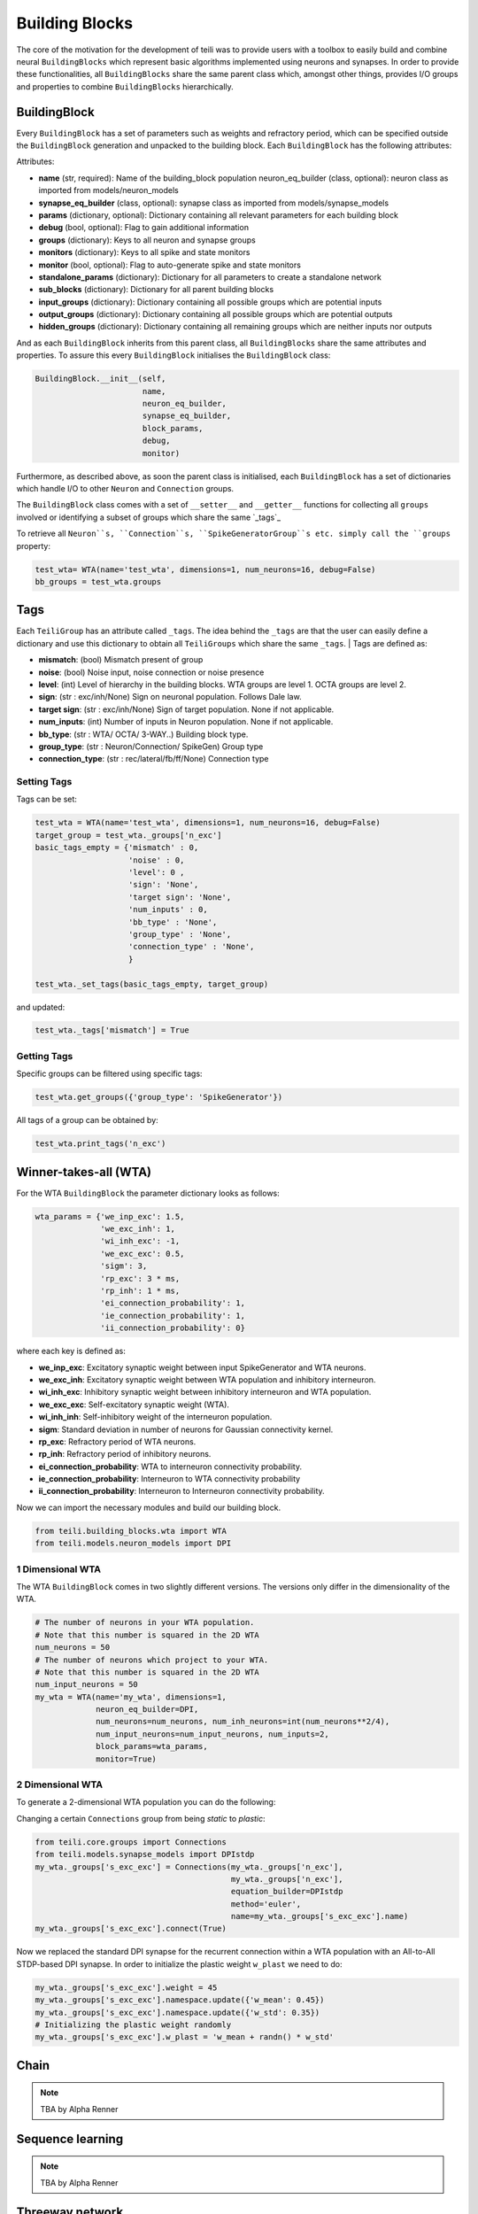 ***************
Building Blocks
***************

The core of the motivation for the development of teili was to provide users
with a toolbox to easily build and combine neural ``BuildingBlocks`` which represent
basic algorithms implemented using neurons and synapses.
In order to provide these functionalities, all ``BuildingBlocks`` share the same
parent class which, amongst other things, provides I/O groups and properties to combine
``BuildingBlocks`` hierarchically.

BuildingBlock
=============

Every ``BuildingBlock`` has a set of parameters such as weights and refractory period, which can be specified outside the ``BuildingBlock`` generation and unpacked to the building block.
Each ``BuildingBlock`` has the following attributes:

Attributes:

* **name** (str, required): Name of the building_block population neuron_eq_builder (class, optional): neuron class as imported from models/neuron_models
* **synapse_eq_builder** (class, optional): synapse class as imported from models/synapse_models
* **params** (dictionary, optional): Dictionary containing all relevant parameters for each building block
* **debug** (bool, optional): Flag to gain additional information
* **groups** (dictionary): Keys to all neuron and synapse groups
* **monitors** (dictionary): Keys to all spike and state monitors
* **monitor** (bool, optional): Flag to auto-generate spike and state monitors
* **standalone_params** (dictionary): Dictionary for all parameters to create a standalone network
* **sub_blocks** (dictionary): Dictionary for all parent building blocks
* **input_groups** (dictionary): Dictionary containing all possible groups which are potential inputs
* **output_groups** (dictionary): Dictionary containing all possible groups which are potential outputs
* **hidden_groups** (dictionary): Dictionary containing all remaining groups which are neither inputs nor outputs

And as each ``BuildingBlock`` inherits from this parent class, all ``BuildingBlocks`` share the same attributes and properties.
To assure this every ``BuildingBlock`` initialises the ``BuildingBlock`` class:

.. code-block:: python

  BuildingBlock.__init__(self,
                         name,
                         neuron_eq_builder,
                         synapse_eq_builder,
                         block_params,
                         debug,
                         monitor)

Furthermore, as described above, as soon the parent class is initialised, each
``BuildingBlock`` has a set of dictionaries which handle I/O to other ``Neuron`` and ``Connection`` groups.

The ``BuildingBlock`` class comes with a set of ``__setter__`` and ``__getter__`` functions for collecting all ``groups`` involved or identifying a subset of groups which share the same `_tags`_

To retrieve all ``Neuron``s, ``Connection``s, ``SpikeGeneratorGroup``s etc. simply call the ``groups`` property:

.. code-block:: python

     test_wta= WTA(name='test_wta', dimensions=1, num_neurons=16, debug=False)
     bb_groups = test_wta.groups

Tags
======================

Each ``TeiliGroup`` has an attribute called ``_tags``. The idea behind the ``_tags`` are that the user can easily define a dictionary and use this dictionary to obtain all ``TeiliGroups`` which share the same ``_tags``.
| Tags are defined as:

* **mismatch**: (bool) Mismatch present of group
* **noise**: (bool) Noise input, noise connection or noise presence
* **level**: (int) Level of hierarchy in the building blocks. WTA groups are level 1. OCTA groups are level 2.
* **sign**: (str : exc/inh/None) Sign on neuronal population. Follows Dale law.
* **target sign**: (str : exc/inh/None) Sign of target population. None if not applicable.
* **num_inputs**: (int) Number of inputs in Neuron population. None if not applicable.
* **bb_type**: (str : WTA/ OCTA/ 3-WAY..) Building block type.
* **group_type**: (str : Neuron/Connection/ SpikeGen) Group type
* **connection_type**: (str : rec/lateral/fb/ff/None) Connection type

Setting Tags
--------------
Tags can be set:

.. code-block:: python

  test_wta = WTA(name='test_wta', dimensions=1, num_neurons=16, debug=False)
  target_group = test_wta._groups['n_exc']
  basic_tags_empty = {'mismatch' : 0,
                      'noise' : 0,
                      'level': 0 ,
                      'sign': 'None',
                      'target sign': 'None',
                      'num_inputs' : 0,
                      'bb_type' : 'None',
                      'group_type' : 'None',
                      'connection_type' : 'None',
                      }

  test_wta._set_tags(basic_tags_empty, target_group)

and updated:

.. code-block:: python

  test_wta._tags['mismatch'] = True

Getting Tags
-------------
Specific groups can be filtered using specific tags:

.. code-block:: python

  test_wta.get_groups({'group_type': 'SpikeGenerator'})

All tags of a group can be obtained by:

.. code-block:: python

  test_wta.print_tags('n_exc')



Winner-takes-all (WTA)
======================

For the WTA ``BuildingBlock`` the parameter dictionary looks as follows:

.. code-block:: python

      wta_params = {'we_inp_exc': 1.5,
                    'we_exc_inh': 1,
                    'wi_inh_exc': -1,
                    'we_exc_exc': 0.5,
                    'sigm': 3,
                    'rp_exc': 3 * ms,
                    'rp_inh': 1 * ms,
                    'ei_connection_probability': 1,
                    'ie_connection_probability': 1,
                    'ii_connection_probability': 0}

where each key is defined as:

* **we_inp_exc**: Excitatory synaptic weight between input SpikeGenerator and WTA neurons.
* **we_exc_inh**: Excitatory synaptic weight between WTA population and inhibitory interneuron.
* **wi_inh_exc**: Inhibitory synaptic weight between inhibitory interneuron and WTA population.
* **we_exc_exc**: Self-excitatory synaptic weight (WTA).
* **wi_inh_inh**: Self-inhibitory weight of the interneuron population.
* **sigm**: Standard deviation in number of neurons for Gaussian connectivity kernel.
* **rp_exc**: Refractory period of WTA neurons.
* **rp_inh**: Refractory period of inhibitory neurons.
* **ei_connection_probability**: WTA to interneuron connectivity probability.
* **ie_connection_probability**: Interneuron to WTA connectivity probability
* **ii_connection_probability**: Interneuron to Interneuron connectivity probability.

Now we can import the necessary modules and build our building block.

.. code-block:: python

      from teili.building_blocks.wta import WTA
      from teili.models.neuron_models import DPI

1 Dimensional WTA
----------------

The WTA ``BuildingBlock`` comes in two slightly different versions. The versions only differ in the dimensionality of the WTA.

.. code-block:: python

      # The number of neurons in your WTA population.
      # Note that this number is squared in the 2D WTA
      num_neurons = 50
      # The number of neurons which project to your WTA.
      # Note that this number is squared in the 2D WTA
      num_input_neurons = 50
      my_wta = WTA(name='my_wta', dimensions=1,
                   neuron_eq_builder=DPI,
                   num_neurons=num_neurons, num_inh_neurons=int(num_neurons**2/4),
                   num_input_neurons=num_input_neurons, num_inputs=2,
                   block_params=wta_params,
                   monitor=True)

2 Dimensional WTA
---------------

To generate a 2-dimensional WTA population you can do the following:

.. code-block:: python
      # The number of neurons in your WTA population.
      # Note that this number is squared in the 2D WTA
      num_neurons = 7
      # The number of neurons which project to your WTA.
      # Note that this number is squared in the 2D WTA
      num_input_neurons = 10
      my_wta = WTA(name='my_wta', dimensions=2,
                   neuron_eq_builder=DPI,
                   num_neurons=num_neurons, num_inh_neurons=int(num_neurons**2/4),
                   num_input_neurons=num_input_neurons, num_inputs=2,
                   block_params=wta_params,
                   monitor=True)

Changing a certain ``Connections`` group from being `static` to `plastic`:

.. code-block:: python

      from teili.core.groups import Connections
      from teili.models.synapse_models import DPIstdp
      my_wta._groups['s_exc_exc'] = Connections(my_wta._groups['n_exc'],
                                                my_wta._groups['n_exc'],
                                                equation_builder=DPIstdp
                                                method='euler',
                                                name=my_wta._groups['s_exc_exc'].name)
      my_wta._groups['s_exc_exc'].connect(True)

Now we replaced the standard DPI synapse for the recurrent connection within a WTA population with an All-to-All STDP-based DPI synapse. In order to initialize the plastic weight ``w_plast`` we need to do:

.. code-block:: python

      my_wta._groups['s_exc_exc'].weight = 45
      my_wta._groups['s_exc_exc'].namespace.update({'w_mean': 0.45})
      my_wta._groups['s_exc_exc'].namespace.update({'w_std': 0.35})
      # Initializing the plastic weight randomly
      my_wta._groups['s_exc_exc'].w_plast = 'w_mean + randn() * w_std'

Chain
=====

.. note:: TBA by Alpha Renner

Sequence learning
=================

.. note:: TBA by Alpha Renner

Threeway network
================

.. note:: To be extended by Dmitrii Zendrikov

Online Clustering of Temporal Activity (OCTA)
=============================================

Online Clustering of Temporal Activity (OCTA) is a second generation ``BuildingBlock``:
it uses multiple WTA networks recurrently connected to create a cortex-inspired 
microcircuit that, leveraging the spike timing
information, enables investigations of emergent network dynamics `[1]`_ (Download_).

.. figure:: fig/OCTA_module.png
    :width: 200px
    :align: center
    :height: 200px
    :alt: alternate text
    :figclass: align-center

    Schematic overview of a single OCTA ``BuildingBlock``

The basic OCTA module consists of a projection (L4), a clustering (Layer2/3) and a prediction (L5/6) sub-module.
Given that all connections are subject to learning, the objective of one OCTA module is
to continuously adjust its parameters, e.g. synaptic weights and time constants, based
on local information to best capture the spatio-temporal statistics of its input.

Parameters for the network are stored in two dictionaries located in ``tools/octa_tools/octa_params.py``

The WTA keys are explained above, the OCTA keys are defined as:

* **duration** (int): Duration of the simulation.
* **revolutions** (int): Number of times input is presented.
* **num_neurons** (int): Number of neurons in the compression WTA group. Keep in mind it is a 2D WTA.
* **num_input_neurons** (int): Number of neurons in the projection and prediction WTA.
* **distribution** (bool): Distribution from which to initialize the weights. Gamma (1) or normal (0) distributions.
* **dist_param_init** (int): Shape for gamma distribution or mean of normal distribution to be used at initialization.
* **scale_init** (int): Scale for gamma distribution or std of normal distribution.
* **dist_param_re_init** (int): Shape of gamma distribution or mean of normal distribution used during the run regular functions.
* **scale_re_init** (int): Scale for gamma distribution or std of normal distribution used during the run regular functions.
* **re_init_threshold** (float): Parameter between 0 and 0.5. The weights gets reinitialized if the mean weight of a synapse is below the given value or above ``1 - re_init_threshold``.
* **buffer_size_plast** (int): Size of the buffer of the activity dependent regularization.
* **noise_weight** (int): Synaptic weight the noise is connected with.
* **variance_th_c** (float): Variance threshold for the compression group. Parameter included in the  ``activity`` synapse template.
* **variance_th_p** (float): Variance threshold for the prediction group.
* **learning_rate** (float): Learning rate.
* **inh_learning_rate** (float): Inhibitory learning rate.
* **decay** (int):  Decay parameter of the decay in the activity dependent run_regular.
* **weight_decay** (string): Type of weight decay ('global'/'local').
* **seed** (int): Seed for mismatch. Default is 42.
* **tau_stdp** (int): Time constant in ms that defines the STDP plasticty.

Initialisation of the building block goes as follows:

.. code-block:: python

    from brian2 import ms
    from teili import TeiliNetwork
    from teili.building_blocks.octa import Octa
    from teili.models.parameters.octa_params import wta_params, octa_params
    from teili.models.neuron_models import OCTA_Neuron as octa_neuron
    from teili.stimuli.testbench import OCTA_Testbench

     Net = TeiliNetwork()

     OCTA =  Octa(name='OCTA',
                  wta_params=wta_params,
                  octa_params=octa_params,
                  neuron_eq_builder=octa_neuron,
                  num_input_neurons=10,
                  num_neurons=7,
                  external_input=True,
                  noise=True,
                  monitor=True,
                  debug=False)

    testbench_stim = OCTA_Testbench()

    testbench_stim.rotating_bar(length=10, nrows=10,
                                direction='cw',
                                ts_offset=3, angle_step=10,
                                noise_probability=0.2,
                                repetitions=90,
                                debug=False)

    OCTA_net.groups['spike_gen'].set_spikes(indices=testbench_stim.indices,
                                            times=testbench_stim.times * ms)

    Net.add(
            OCTA_net,
            OCTA_net.sub_blocks['prediction'],
            OCTA_net.sub_blocks['compression']
            )

    Net.run(octa_params['duration']*ms, report='text')

.. attention:: When ``Neurons`` or ``Connections`` groups of a ``BuildingBlock`` are changed from their default, one needs to ``add`` the affected ``sub_blocks`` explicitly.

The additional keyword arguments are defined as:

* **external_input**: Flag to include an input to the network
* **noise**: Flag to include 10 Hz Poisson noise generator on ``n_exc`` of compression and prediction
* **monitor**: Flag to return monitors of the network
* **debug**: Flag for verbose debug

.. __tags: https://teili.readthedocs.io/en/latest/scripts/Building%20Blocks.html#tags
.. _[1]: https://www.zora.uzh.ch/id/eprint/177970/
.. _Download: https://www.dropbox.com/s/0ynid1730z7txfh/spike_based_computation.pdf?dl=1
.. [1] Milde, Moritz, PhD thesis, "Spike-Based Computational Primitives for Vision-Based Scene Understanding", University of Zurich, 2019.
